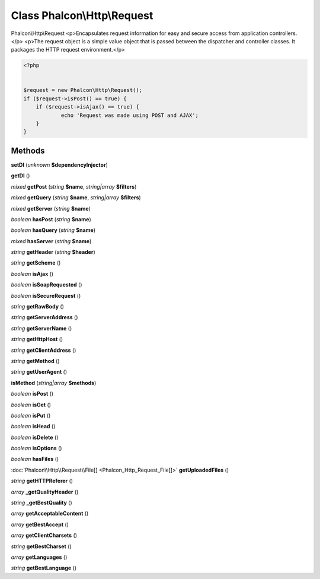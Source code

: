 Class **Phalcon\\Http\\Request**
================================

Phalcon\\Http\\Request   <p>Encapsulates request information for easy and secure access from application controllers.</p>   <p>The request object is a simple value object that is passed between the dispatcher and controller classes.  It packages the HTTP request environment.</p>  

.. code-block:: php

    <?php

    
    $request = new Phalcon\Http\Request();
    if ($request->isPost() == true) {
    	if ($request->isAjax() == true) {
    		echo 'Request was made using POST and AJAX';
    	}
    }
     





Methods
---------

**setDI** (*unknown* **$dependencyInjector**)

**getDI** ()

*mixed* **getPost** (*string* **$name**, *string|array* **$filters**)

*mixed* **getQuery** (*string* **$name**, *string|array* **$filters**)

*mixed* **getServer** (*string* **$name**)

*boolean* **hasPost** (*string* **$name**)

*boolean* **hasQuery** (*string* **$name**)

*mixed* **hasServer** (*string* **$name**)

*string* **getHeader** (*string* **$header**)

*string* **getScheme** ()

*boolean* **isAjax** ()

*boolean* **isSoapRequested** ()

*boolean* **isSecureRequest** ()

*string* **getRawBody** ()

*string* **getServerAddress** ()

*string* **getServerName** ()

*string* **getHttpHost** ()

*string* **getClientAddress** ()

*string* **getMethod** ()

*string* **getUserAgent** ()

**isMethod** (*string|array* **$methods**)

*boolean* **isPost** ()

*boolean* **isGet** ()

*boolean* **isPut** ()

*boolean* **isHead** ()

*boolean* **isDelete** ()

*boolean* **isOptions** ()

*boolean* **hasFiles** ()

:doc:`Phalcon\\Http\\Request\\File[] <Phalcon_Http_Request_File[]>` **getUploadedFiles** ()

*string* **getHTTPReferer** ()

*array* **_getQualityHeader** ()

*string* **_getBestQuality** ()

*array* **getAcceptableContent** ()

*array* **getBestAccept** ()

*array* **getClientCharsets** ()

*string* **getBestCharset** ()

*array* **getLanguages** ()

*string* **getBestLanguage** ()

